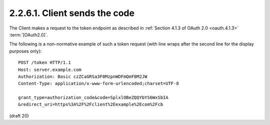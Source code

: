 2.2.6.1.  Client sends the code
~~~~~~~~~~~~~~~~~~~~~~~~~~~~~~~~~~~~~~~~~~~~~~~~~~~~

The Client makes a request to the token endpoint 
as described in :ref:`Section 4.1.3 of OAuth 2.0 <oauth.4.1.3>` :term:`[OAuth2.0]`.

The following is a non-normative example of such a token request 
(with line wraps after the second line for the display purposes only):

::

    POST /token HTTP/1.1
    Host: server.example.com
    Authorization: Basic czZCaGRSa3F0MzpnWDFmQmF0M2JW
    Content-Type: application/x-www-form-urlencoded;charset=UTF-8
    
    grant_type=authorization_code&code=SplxlOBeZQQYbYS6WxSbIA
    &redirect_uri=https%3A%2F%2Fclient%2Eexample%2Ecom%2Fcb

(draft 20)
